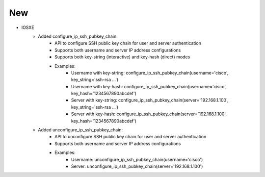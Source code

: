 --------------------------------------------------------------------------------
                                      New                                       
--------------------------------------------------------------------------------
* IOSXE
    * Added configure_ip_ssh_pubkey_chain:
        * API to configure SSH public key chain for user and server authentication
        * Supports both username and server IP address configurations
        * Supports both key-string (interactive) and key-hash (direct) modes
        * Examples:
            * Username with key-string: configure_ip_ssh_pubkey_chain(username='cisco', key_string='ssh-rsa ...')
            * Username with key-hash: configure_ip_ssh_pubkey_chain(username='cisco', key_hash='1234567890abcdef')
            * Server with key-string: configure_ip_ssh_pubkey_chain(server='192.168.1.100', key_string='ssh-rsa ...')
            * Server with key-hash: configure_ip_ssh_pubkey_chain(server='192.168.1.100', key_hash='1234567890abcdef')
    * Added unconfigure_ip_ssh_pubkey_chain:
        * API to unconfigure SSH public key chain for user and server authentication
        * Supports both username and server IP address configurations
        * Examples:
            * Username: unconfigure_ip_ssh_pubkey_chain(username='cisco')
            * Server: unconfigure_ip_ssh_pubkey_chain(server='192.168.1.100')
